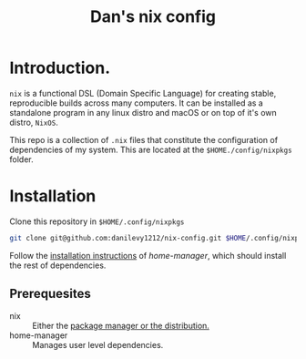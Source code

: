 #+TITLE: Dan's nix config

* Introduction.

=nix= is a functional DSL (Domain Specific Language) for creating stable,
reproducible builds across many computers. It can be installed as a standalone
program in any linux distro and macOS or on top of it's own distro, =NixOS=.

This repo is a collection of ~.nix~ files that constitute the configuration of
dependencies of my system. This are located at the ~$HOME./config/nixpkgs~ folder.

* Installation

Clone this repository in ~$HOME/.config/nixpkgs~

#+begin_src sh
git clone git@github.com:danilevy1212/nix-config.git $HOME/.config/nixpkgs
#+end_src

Follow the [[https://github.com/nix-community/home-manager#installation][installation instructions]] of /home-manager/, which should install the
rest of dependencies.

** Prerequesites

+ nix :: Either the [[https://nixos.org/download.html][package manager or the distribution.]]
+ home-manager :: Manages user level dependencies.
